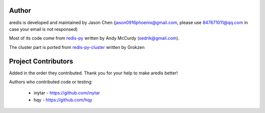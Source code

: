 Author
======

aredis is developed and maintained by Jason Chen (jason0916phoenix@gmail.com, please use 847671011@qq.com in case your email is not responsed)

Most of its code come from `redis-py <https://github.com/andymccurdy/redis-py>`_ written by Andy McCurdy (sedrik@gmail.com).

The cluster part is ported from `redis-py-cluster <https://github.com/Grokzen/redis-py-cluster>`_ written by Grokzen

Project Contributors
====================

Added in the order they contributed. Thank you for your help to make aredis better!


Authors who contributed code or testing:

 - inytar - https://github.com/inytar
 - hqy - https://github.com/hqy
